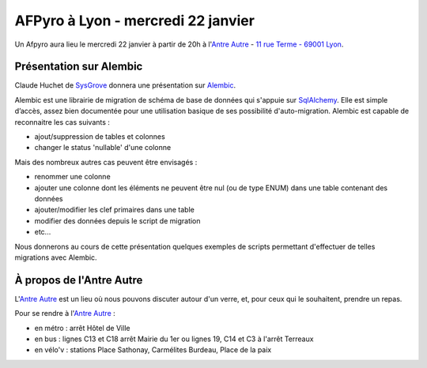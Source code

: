 
AFPyro à Lyon - mercredi 22 janvier
===================================

Un Afpyro aura lieu le mercredi 22 janvier à partir de 20h à l'`Antre Autre <http://www.lantreautre.fr/>`_ - `11 rue Terme - 69001 Lyon <http://www.openstreetmap.org/?mlat=45.769148&mlon=4.831513&zoom=18&layers=M>`_.

Présentation sur Alembic
------------------------

Claude Huchet de `SysGrove <http://sysgrove.com/>`_ donnera une présentation sur `Alembic <http://alembic.readthedocs.org/en/latest/>`_.

Alembic est une librairie de migration de schéma de base de données qui s'appuie sur `SqlAlchemy <http://www.sqlalchemy.org/>`_.  Elle est simple d’accès, assez bien documentée pour une utilisation basique  de ses possibilité d'auto-migration. Alembic est capable de reconnaitre les cas suivants :

- ajout/suppression de tables et colonnes
- changer le status 'nullable' d'une colonne

Mais des nombreux autres cas peuvent être envisagés :

- renommer une colonne
- ajouter une colonne dont les éléments ne peuvent être nul (ou de type ENUM) dans une table contenant des données
- ajouter/modifier  les clef primaires dans une table
- modifier des données depuis le script de migration
- etc...

Nous donnerons au cours de cette présentation quelques exemples de scripts permettant d'effectuer de telles migrations avec Alembic.

À propos de l'Antre Autre
-------------------------

L'`Antre Autre <http://www.lantreautre.fr/>`_ est un lieu où nous pouvons discuter autour d'un verre, et, pour ceux qui le souhaitent, prendre un repas.

Pour se rendre à l'`Antre Autre <http://www.lantreautre.fr/>`_ :

- en métro : arrêt Hôtel de Ville
- en bus : lignes C13 et C18 arrêt Mairie du 1er ou lignes 19, C14 et C3 à l'arrêt Terreaux
- en vélo'v : stations Place Sathonay, Carmélites Burdeau, Place de la paix

